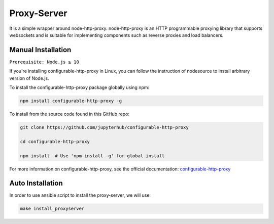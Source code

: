 Proxy-Server
===========================

It is a simple wrapper around node-http-proxy. node-http-proxy is an HTTP programmable proxying library
that supports websockets and is suitable for implementing components such as reverse 
proxies and load balancers. 

Manual Installation
####################

``Prerequisite: Node.js ≥ 10``

If you're installing configurable-http-proxy in Linux, you can follow the instruction of 
nodesource to install arbitrary version of Node.js.

To install the configurable-http-proxy package globally using npm:

.. code:: bash
    
     npm install configurable-http-proxy -g

To install from the source code found in this GitHub repo:

.. code:: bash

     git clone https://github.com/jupyterhub/configurable-http-proxy

     cd configurable-http-proxy
     
     npm install  # Use 'npm install -g' for global install

For more information on configurable-http-proxy, see the official documentation:
`configurable-http-proxy <https://github.com/jupyterhub/configurable-http-proxy>`_

Auto Installation
####################

In order to use ansible script to install the proxy-server, we will use:

.. code:: bash
    
    make install_proxyserver
